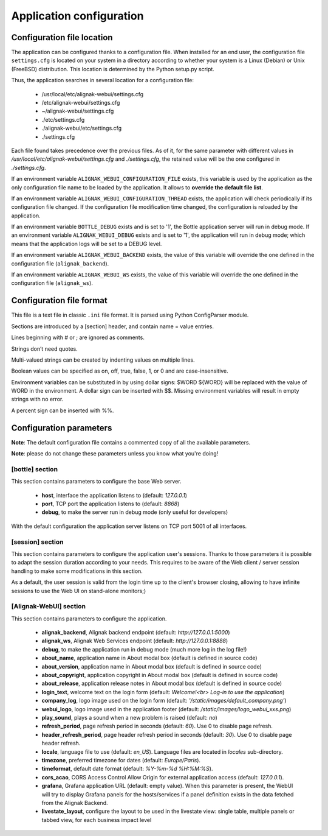 .. raw:: LaTeX

    \newpage

.. _configuration_application:

Application configuration
=========================

Configuration file location
---------------------------
The application can be configured thanks to a configuration file. When installed for an end user, the configuration file ``settings.cfg`` is located on your system in a directory according to whether your system is a Linux (Debian) or Unix (FreeBSD) distribution. This location is determined by the Python setup.py script.

Thus, the application searches in several location for a configuration file:

    - /usr/local/etc/alignak-webui/settings.cfg
    - /etc/alignak-webui/settings.cfg
    - ~/alignak-webui/settings.cfg
    - ./etc/settings.cfg
    - ./alignak-webui/etc/settings.cfg
    - ./settings.cfg

Each file found takes precedence over the previous files. As of it, for the same parameter with different values in */usr/local/etc/alignak-webui/settings.cfg* and *./settings.cfg*, the retained value will be the one configured in *./settings.cfg*.

If an environment variable ``ALIGNAK_WEBUI_CONFIGURATION_FILE`` exists, this variable is used by the application as the only configuration file name to be loaded by the application. It allows to **override the default file list**.

If an environment variable ``ALIGNAK_WEBUI_CONFIGURATION_THREAD`` exists, the application will check periodically if its configuration file changed. If the configuration file modification time changed, the configuration is reloaded by the application.

If an environment variable ``BOTTLE_DEBUG`` exists and is set to '1', the Bottle application server will run in debug mode. If an environment variable ``ALIGNAK_WEBUI_DEBUG`` exists and is set to '1', the application will run in debug mode; which means that the application logs will be set to a DEBUG level.

If an environment variable ``ALIGNAK_WEBUI_BACKEND`` exists, the value of this variable will override the one defined in the configuration file  (``alignak_backend``).

If an environment variable ``ALIGNAK_WEBUI_WS`` exists, the value of this variable will override the one defined in the configuration file (``alignak_ws``).




Configuration file format
-------------------------

This file is a text file in classic ``.ini`` file format. It is parsed using Python ConfigParser module.

Sections are introduced by a [section] header, and contain name = value entries.

Lines beginning with # or ; are ignored as comments.

Strings don’t need quotes.

Multi-valued strings can be created by indenting values on multiple lines.

Boolean values can be specified as on, off, true, false, 1, or 0 and are case-insensitive.

Environment variables can be substituted in by using dollar signs: $WORD ${WORD} will be replaced with the value of WORD in the environment. A dollar sign can be inserted with $$. Missing environment variables will result in empty strings with no error.

A percent sign can be inserted with %%.


Configuration parameters
------------------------

**Note**: The default configuration file contains a commented copy of all the available parameters.

**Note**: please do not change these parameters unless you know what you're doing!

[bottle] section
~~~~~~~~~~~~~~~~

This section contains parameters to configure the base Web server.

    * **host**, interface the application listens to (default: *127.0.0.1*)

    * **port**, TCP port the application listens to (default: *8868*)

    * **debug**, to make the server run in debug mode (only useful for developers)

With the default configuration the application server listens on TCP port 5001 of all interfaces.


[session] section
~~~~~~~~~~~~~~~~~

This section contains parameters to configure the application user's sessions. Thanks to those parameters it is possible to adapt the session duration according to your needs. This requires to be aware of the Web client / server session handling to make some modifications in this section.

As a default, the user session is valid from the login time up to the client's browser closing, allowing to have infinite sessions to use the Web UI on stand-alone monitors;)


[Alignak-WebUI] section
~~~~~~~~~~~~~~~~~~~~~~~

This section contains parameters to configure the application.

    * **alignak_backend**, Alignak backend endpoint (default: *http://127.0.0.1:5000*)

    * **alignak_ws**, Alignak Web Services endpoint (default: *http://127.0.0.1:8888*)

    * **debug**, to make the application run in debug mode (much more log in the log file!)

    * **about_name**, application name in About modal box (default is defined in source code)

    * **about_version**, application name in About modal box (default is defined in source code)

    * **about_copyright**, application copyright in About modal box (default is defined in source code)

    * **about_release**, application release notes in About modal box (default is defined in source code)

    * **login_text**, welcome text on the login form (default: *Welcome!<br> Log-in to use the application*)

    * **company_log**, logo image used on the login form (default: *'/static/images/default_company.png'*)

    * **webui_logo**, logo image used in the application footer (default: */static/images/logo_webui_xxs.png*)

    * **play_sound**, plays a sound when a new problem is raised (default: *no*)

    * **refresh_period**, page refresh period in seconds (default: *60*). Use 0 to disable page refresh.

    * **header_refresh_period**, page header refresh period in seconds (default: *30*). Use 0 to disable page header refresh.

    * **locale**, language file to use (default: *en_US*). Language files are located in *locales* sub-directory.

    * **timezone**, preferred timezone for dates (default: *Europe/Paris*).

    * **timeformat**, default date format (default: *%Y-%m-%d %H:%M:%S*).

    * **cors_acao**, CORS Access Control Allow Origin for external application access (default: *127.0.0.1*).

    * **grafana**, Grafana application URL (default: empty value). When this parameter is present, the WebUI will try to display Grafana panels for the hosts/services if a panel definition exists in the data fetched from the Alignak Backend.

    * **livestate_layout**, configure the layout to be used in the livestate view: single table, multiple panels or tabbed view, for each business impact level
